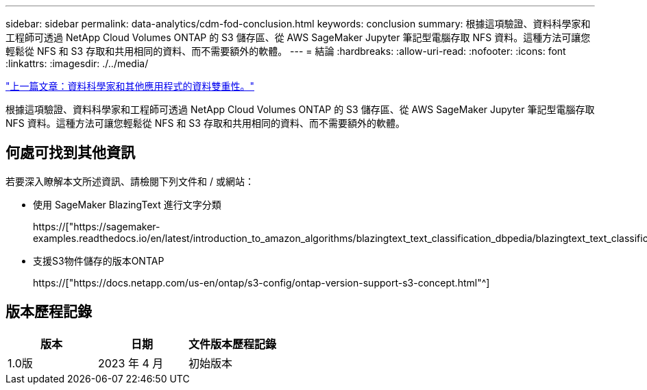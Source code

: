 ---
sidebar: sidebar 
permalink: data-analytics/cdm-fod-conclusion.html 
keywords: conclusion 
summary: 根據這項驗證、資料科學家和工程師可透過 NetApp Cloud Volumes ONTAP 的 S3 儲存區、從 AWS SageMaker Jupyter 筆記型電腦存取 NFS 資料。這種方法可讓您輕鬆從 NFS 和 S3 存取和共用相同的資料、而不需要額外的軟體。 
---
= 結論
:hardbreaks:
:allow-uri-read: 
:nofooter: 
:icons: font
:linkattrs: 
:imagesdir: ./../media/


link:cdm-fod-data-duality-for-data-scientists-and-other-applications.html["上一篇文章：資料科學家和其他應用程式的資料雙重性。"]

[role="lead"]
根據這項驗證、資料科學家和工程師可透過 NetApp Cloud Volumes ONTAP 的 S3 儲存區、從 AWS SageMaker Jupyter 筆記型電腦存取 NFS 資料。這種方法可讓您輕鬆從 NFS 和 S3 存取和共用相同的資料、而不需要額外的軟體。



== 何處可找到其他資訊

若要深入瞭解本文所述資訊、請檢閱下列文件和 / 或網站：

* 使用 SageMaker BlazingText 進行文字分類
+
https://["https://sagemaker-examples.readthedocs.io/en/latest/introduction_to_amazon_algorithms/blazingtext_text_classification_dbpedia/blazingtext_text_classification_dbpedia.html"^]

* 支援S3物件儲存的版本ONTAP
+
https://["https://docs.netapp.com/us-en/ontap/s3-config/ontap-version-support-s3-concept.html"^]





== 版本歷程記錄

|===
| 版本 | 日期 | 文件版本歷程記錄 


| 1.0版 | 2023 年 4 月 | 初始版本 
|===